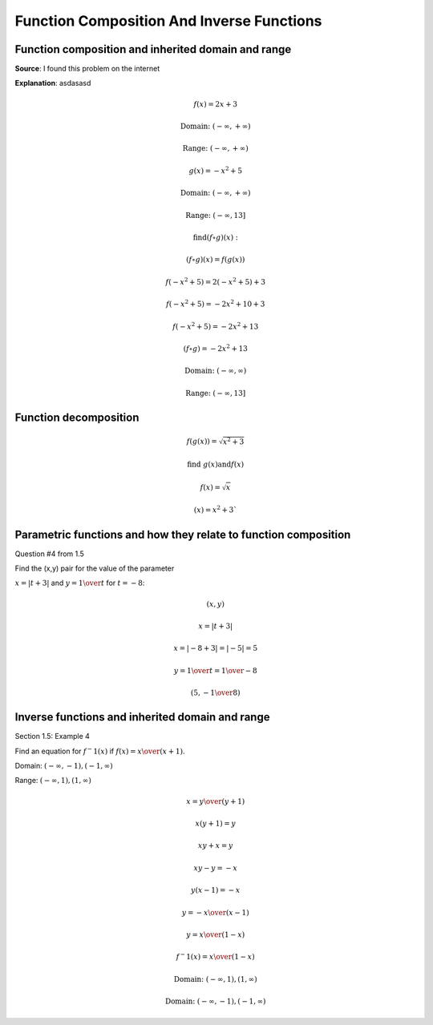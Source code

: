 Function Composition And Inverse Functions
==========================================

.. image:: reflections/1.png
   :alt: Reflection #1

Function composition and inherited domain and range
---------------------------------------------------

**Source**: I found this problem on the internet

**Explanation**: asdasasd

.. math::

   f(x) = 2x + 3
   
   \text{Domain: } (-\infty, +\infty)
   
   \text{Range: } (-\infty, +\infty)
   
   g(x) = -x^2 + 5
   
   \text{Domain: } (-\infty, +\infty)

   \text{Range: } (-\infty, 13]
   
   \text{find} (f \circ g)(x):

   (f \circ g)(x) = f(g(x))

   f(-x^2 + 5) = 2(-x^2 + 5) + 3

   f(-x^2 + 5) = -2x^2 + 10 + 3

   f(-x^2 + 5) = -2x^2 + 13

   (f \circ g) = -2x^2 + 13

   \text{Domain: }(-\infty, \infty)

   \text{Range: }(-\infty, 13]

Function decomposition
----------------------

.. math::

   f(g(x)) = \sqrt{x^2 + 3}
   
   \text{find } g(x) \text{and} f(x)

   f(x) = \sqrt{x}

   (x) = x^2 + 3`

Parametric functions and how they relate to function composition
----------------------------------------------------------------

Question #4 from 1.5

Find the (x,y) pair for the value of the parameter

:math:`x = |t + 3|` and :math:`y = {1 \over t}` for :math:`t = -8`:

.. math::

   (x, y)

   x = |t + 3|

   x = |-8 + 3| = |-5| = 5

   y = {1 \over t} = {1 \over -8}

   (5, -{1 \over 8})


Inverse functions and inherited domain and range
------------------------------------------------

Section 1.5: Example 4

.. image:: graphs/1_inverse.png

Find an equation for :math:`f^-1 (x)` if :math:`f(x) = {x \over (x+1)}`.

Domain: :math:`(-\infty, -1), (-1, \infty)`

Range: :math:`(-\infty, 1), (1, \infty)`

.. math::

   x = {y \over (y+1)}

   x(y + 1) = y

   xy + x = y

   xy - y = -x

   y(x - 1) = -x

   y = {-x \over (x-1)}

   y = {x \over (1-x)}

   f^-1 (x) = {x \over (1-x)}

   \text{Domain: }(-\infty, 1), (1, \infty)

   \text{Domain: }(-\infty, -1), (-1, \infty)


